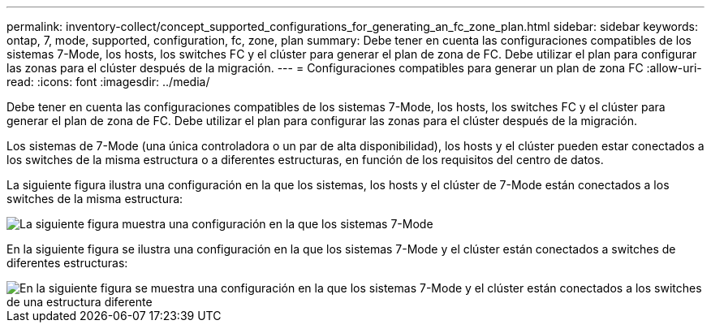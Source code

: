 ---
permalink: inventory-collect/concept_supported_configurations_for_generating_an_fc_zone_plan.html 
sidebar: sidebar 
keywords: ontap, 7, mode, supported, configuration, fc, zone, plan 
summary: Debe tener en cuenta las configuraciones compatibles de los sistemas 7-Mode, los hosts, los switches FC y el clúster para generar el plan de zona de FC. Debe utilizar el plan para configurar las zonas para el clúster después de la migración. 
---
= Configuraciones compatibles para generar un plan de zona FC
:allow-uri-read: 
:icons: font
:imagesdir: ../media/


[role="lead"]
Debe tener en cuenta las configuraciones compatibles de los sistemas 7-Mode, los hosts, los switches FC y el clúster para generar el plan de zona de FC. Debe utilizar el plan para configurar las zonas para el clúster después de la migración.

Los sistemas de 7-Mode (una única controladora o un par de alta disponibilidad), los hosts y el clúster pueden estar conectados a los switches de la misma estructura o a diferentes estructuras, en función de los requisitos del centro de datos.

La siguiente figura ilustra una configuración en la que los sistemas, los hosts y el clúster de 7-Mode están conectados a los switches de la misma estructura:

image::../media/delete_me2_fc_zone_config1.gif[La siguiente figura muestra una configuración en la que los sistemas 7-Mode,hosts,and cluster are connected to the switches in the same fabric]

En la siguiente figura se ilustra una configuración en la que los sistemas 7-Mode y el clúster están conectados a switches de diferentes estructuras:

image::../media/delete_me2_fc_zone_config2.gif[En la siguiente figura se muestra una configuración en la que los sistemas 7-Mode y el clúster están conectados a los switches de una estructura diferente]
